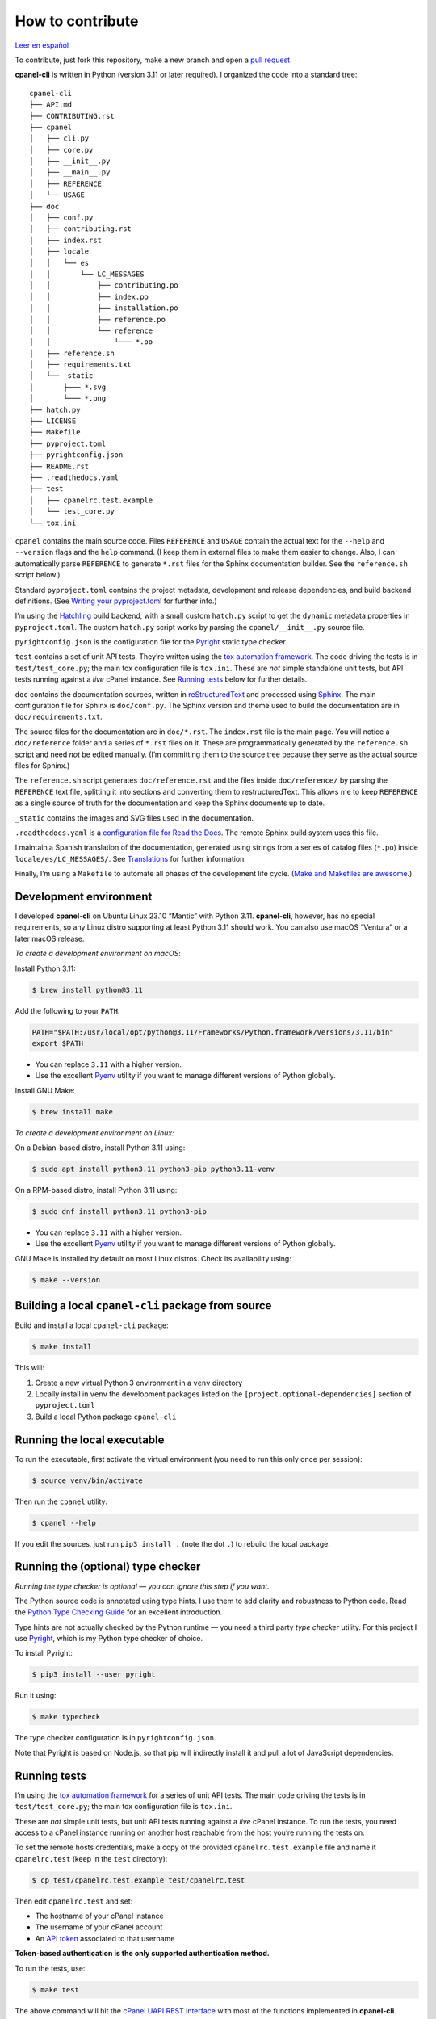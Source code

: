 =================
How to contribute
=================

`Leer en español </es/stable/contributing.html>`_

To contribute, just fork this repository, make a new branch and open a `pull request`_.

.. _`pull request`: https://docs.github.com/en/pull-requests/collaborating-with-pull-requests/proposing-changes-to-your-work-with-pull-requests/creating-a-pull-request

**cpanel-cli** is written in Python (version 3.11 or later required). I organized the code into a standard tree::

    cpanel-cli
    ├── API.md
    ├── CONTRIBUTING.rst
    ├── cpanel
    │   ├── cli.py
    │   ├── core.py
    │   ├── __init__.py
    │   ├── __main__.py
    │   ├── REFERENCE
    │   └── USAGE
    ├── doc
    │   ├── conf.py
    │   ├── contributing.rst
    │   ├── index.rst
    │   ├── locale
    │   │   └── es
    │   │       └── LC_MESSAGES
    │   │           ├── contributing.po
    │   │           ├── index.po
    │   │           ├── installation.po
    │   │           ├── reference.po
    │   │           └── reference
    │   │               └─── *.po
    │   ├── reference.sh
    │   ├── requirements.txt
    │   └── _static
    │       ├─── *.svg
    │       └─── *.png
    ├── hatch.py
    ├── LICENSE
    ├── Makefile
    ├── pyproject.toml
    ├── pyrightconfig.json
    ├── README.rst
    ├── .readthedocs.yaml
    ├── test
    │   ├── cpanelrc.test.example
    │   └── test_core.py
    └── tox.ini

``cpanel`` contains the main source code. Files ``REFERENCE`` and ``USAGE`` contain the actual
text for the ``--help`` and ``--version`` flags and the ``help`` command. (I keep them in
external files to make them easier to change. Also, I can automatically parse ``REFERENCE`` to
generate ``*.rst`` files for the Sphinx documentation builder.
See the ``reference.sh`` script below.)

Standard ``pyproject.toml`` contains the project metadata, development and release dependencies,
and build backend definitions. (See `Writing your pyproject.toml`_ for further info.)

.. _`Writing your pyproject.toml`: https://packaging.python.org/en/latest/guides/writing-pyproject-toml/

I’m using the `Hatchling`_ build backend, with a small custom ``hatch.py`` script to get the
``dynamic`` metadata properties in ``pyproject.toml``. The custom ``hatch.py`` script works by parsing the
``cpanel/__init__.py`` source file.

.. _`Hatchling`: https://pypi.org/project/hatchling/

``pyrightconfig.json`` is the configuration file for the `Pyright`_ static type checker.

``test`` contains a set of unit API tests. They’re written using the `tox automation framework`_.
The code driving the tests is in ``test/test_core.py``; the main tox configuration file is ``tox.ini``.
These are *not* simple standalone unit tests, but API tests running against
a *live* cPanel instance. See `Running tests`_ below for further details.

.. _`tox automation framework`: https://tox.wiki/en/latest/index.html

``doc`` contains the documentation sources, written in `reStructuredText`_ and processed using `Sphinx`_.
The main configuration file for Sphinx is ``doc/conf.py``. The Sphinx version and theme used
to build the documentation are in ``doc/requirements.txt``.

.. _`reStructuredText`: https://www.sphinx-doc.org/en/master/usage/restructuredtext/basics.html
.. _Sphinx: https://www.sphinx-doc.org/

The source files for the documentation are in ``doc/*.rst``. The ``index.rst`` file is the main
page. You will notice a ``doc/reference`` folder and a series of ``*.rst`` files on it.
These are programmatically generated by the ``reference.sh`` script and need *not* be edited manually.
(I’m committing them to the source tree because they serve as the actual source files for Sphinx.)

The ``reference.sh`` script generates ``doc/reference.rst`` and the files inside ``doc/reference/``
by parsing the ``REFERENCE`` text file, splitting it into sections and converting them to restructuredText.
This allows me to keep ``REFERENCE`` as a single source of truth for the documentation
and keep the Sphinx documents up to date.

``_static`` contains the images and SVG files used in the documentation.

``.readthedocs.yaml`` is a `configuration file for Read the Docs`_. The remote Sphinx build system
uses this file.

.. _`configuration file for Read the Docs`: https://docs.readthedocs.io/en/stable/config-file/index.html

I maintain a Spanish translation of the documentation, generated using strings from a series of
catalog files (``*.po``) inside ``locale/es/LC_MESSAGES/``. See `Translations`_ for further information.

Finally, I’m using a ``Makefile`` to automate all phases of the development life cycle.
(`Make and Makefiles are awesome`_.)

.. _`Make and Makefiles are awesome`: https://mplanchard.com/posts/make-and-makefiles-are-awesome.html


Development environment
=======================

I developed **cpanel-cli** on Ubuntu Linux 23.10 “Mantic” with Python 3.11.
**cpanel-cli**, however, has no special requirements, so any Linux distro
supporting at least Python 3.11 should work. You can also use macOS “Ventura”
or a later macOS release.

*To create a development environment on macOS*:

Install Python 3.11:

.. code:: sh

    $ brew install python@3.11

Add the following to your ``PATH``:

.. code:: sh

    PATH="$PATH:/usr/local/opt/python@3.11/Frameworks/Python.framework/Versions/3.11/bin"
    export $PATH

- You can replace ``3.11`` with a higher version.
- Use the excellent `Pyenv`_ utility if you want to manage different versions of Python globally.

.. _`Pyenv`: https://github.com/pyenv/pyenv

Install GNU Make:

.. code:: sh

    $ brew install make

*To create a development environment on Linux:*

On a Debian-based distro, install Python 3.11 using:

.. code:: sh

    $ sudo apt install python3.11 python3-pip python3.11-venv

On a RPM-based distro, install Python 3.11 using:

.. code:: sh

    $ sudo dnf install python3.11 python3-pip

- You can replace ``3.11`` with a higher version.
- Use the excellent `Pyenv`_ utility if you want to manage different versions of Python globally.

GNU Make is installed by default on most Linux distros. Check its availability using:

.. code:: sh

    $ make --version

Building a local ``cpanel-cli`` package from source
===================================================

Build and install a local ``cpanel-cli`` package:

.. code:: sh

    $ make install

This will:

1. Create a new virtual Python 3 environment in a ``venv`` directory

2. Locally install in ``venv`` the development packages listed on the ``[project.optional-dependencies]`` section of ``pyproject.toml``

3. Build a local Python package ``cpanel-cli``

Running the local executable
============================

To run the executable, first activate the virtual environment
(you need to run this only once per session):

.. code:: sh

    $ source venv/bin/activate

Then run the ``cpanel`` utility:

.. code:: sh

    $ cpanel --help

If you edit the sources, just run ``pip3 install .`` (note the dot ``.``) to rebuild
the local package.

Running the (optional) type checker
===================================

*Running the type checker is optional — you can ignore this step if you want.*

The Python source code is annotated using type hints. I use them
to add clarity and robustness to Python code. Read the `Python Type Checking Guide`_ for an
excellent introduction.

.. _`Python Type Checking Guide`: https://realpython.com/python-type-checking/

Type hints are not actually checked by the Python runtime — you need a
third party *type checker* utility.
For this project I use Pyright_, which is my Python type checker of choice.

.. _Pyright: https://github.com/Microsoft/pyright

To install Pyright:

.. code:: sh

    $ pip3 install --user pyright

Run it using:

.. code:: sh

    $ make typecheck

The type checker configuration is in ``pyrightconfig.json``.

Note that Pyright is based on Node.js, so that pip will indirectly install it and pull a
lot of JavaScript dependencies.

Running tests
=============

I’m using the `tox automation framework`_ for a series of unit API tests.
The main code driving the tests is in ``test/test_core.py``; the main tox configuration file is
``tox.ini``.

These are *not* simple unit tests, but unit API tests running against a *live* cPanel instance.
To run the tests, you need access to a cPanel instance running on another host reachable from
the host you’re running the tests on.

To set the remote hosts credentials, make a copy of the provided ``cpanelrc.test.example`` file
and name it ``cpanelrc.test`` (keep in the ``test`` directory):

.. code:: sh

    $ cp test/cpanelrc.test.example test/cpanelrc.test

Then edit ``cpanelrc.test`` and set:

- The hostname of your cPanel instance
- The username of your cPanel account
- An `API token`_ associated to that username

**Token-based authentication is the only supported authentication method.**

.. _`API token`: https://docs.cpanel.net/knowledge-base/security/how-to-use-cpanel-api-tokens/

To run the tests, use:

.. code:: sh

    $ make test

The above command will hit the `cPanel UAPI REST interface`_ with most of the functions
implemented in **cpanel-cli**.

**The remote state of cPanel is left unchanged, i.e., the tests are strictly non-destructive.**

.. _`cPanel UAPI REST interface`: https://api.docs.cpanel.net/cpanel/introduction/

Packaging
=========

Packaging is done via the `Hatchling`_ build backend, as specified on the ``[build-system]``
section of ``pyproject.toml``.

To run the packager, use:

.. code:: sh

    $ make package

The above command should generate the following two distribution files in the
temporary ``dist`` directory:

.. code:: sh

    cpanel_cli-<version>-py3-none-any.whl
    cpanel-cli-<version>.tar.gz

where ``<version>`` is the release number set in ``cpanel/__init__.py``.

The tarball is the source archive; the wheel file is the built distribution archive. The
included files for these distribution packages are listed on the ``[tool.hatch.build.targets.sdist]`` and
``[tool.hatch.build.targets.wheel]`` sections of ``pyproject.toml`` respectively.

These packages are ready to be uploaded to the `Python Package Index`_.

.. _`Python Package Index`: https://pypi.org/

Building the documentation
==========================

The API documentation source files are in the ``doc`` directory. These comprise `reStructuredText`_
(``.rst``) files which are processed using `Sphinx`_ into groups of static HTML trees.

To build the documentation, use:

.. code:: sh

    $ make doc

The above command will generate several static HTML trees in ``doc/build/html``.
For example, it generates the default English documentation in ``doc/build/html/en`` —
the start page is a conventional ``index.html`` file.

This GitHub repository is currently connected to my `Read the Docs`_ account, so that
any committed (or merged) change that updates the documentation sources will automatically
trigger a remote Sphinx rebuild. The resulting updated HTML documentation will always be
available at https://cpanel-cli.readthedocs.io/en/stable/

.. _`Read the Docs`: https://readthedocs.org/

The main configuration file for Sphinx is ``doc/conf.py``. The Sphinx version and theme used
to build the documentation are in ``doc/requirements.txt``.

Translations
============

The English language ``*.rst`` files in ``doc`` are the source documentation files. Any
translation is based on these documents. Translation is done on a string-by-string basis,
using the original English string as a key (``msgid``), and the corresponding translated
string as a value (``msgstr``). For example, for Spanish:

.. code::

    msgid "To be, or not to be, that is the question"
    msgstr "Ser o no ser, he ahí el dilema"

These ``msgid`` and ``msgstr`` pairs are kept in a *catalog* file (``*.po``), which is a
simple text file. These catalog files are stored in the ``doc/locale`` subdirectory.

I personally maintain a Spanish translation of the documentation in catalog files
``doc/locale/es/LC_MESSAGES/*.po``.

Catalog ``.po`` files are compiled into ``.mo`` files using the Sphinx internationalization
utility. These compiled ``.mo`` files are later used to compose translated versions when
`Building the documentation`_.

Adding a translation
--------------------

To add a new translation:

1. Create a new catalog using:

   .. code:: sh

       $ make locale iso=<language code>

   where ``<language code>`` is the `ISO 639-1 code`_ corresponding to the new language. For
   example, to add a French translation you would use:

   .. code:: sh

       $ make locale iso=fr

   This would add a new ``locale/fr/LC_MESSAGES/index.po`` directory with several ``.po``
   files in it.

2. Edit the ``.po`` files created in step 1 and insert the translated strings as
   ``msgstr`` fields. For example:

   .. code:: sh

       msgid "Indices and tables"
       msgstr "Indices et tableaux"

3. Rebuild the documentation:

   .. code:: sh

       $ make doc

   The above command will create a new static HTML tree in ``doc/build/html/<language code>``.
   For example, for French, it will create a new tree in ``doc/build/html/fr``.

Correcting and expanding an existing translation
------------------------------------------------

if you edit the original ``doc/*.rst`` source documentation files, you need to update the
translations as well:

1. Run the following to update the catalog files:

   .. code:: sh

       $ make locale iso=<language code>

   where ``<language code>`` is the `ISO 639-1 code`_. You need to run it for every
   translated language.

2. The previous step will emit a report telling you which ``.po`` files need to be updated,
   for example:

   .. code::

       Update: doc/locale/es/LC_MESSAGES/reference.po +5, -2
       Update: doc/locale/es/LC_MESSAGES/contributing.po +9, -0

   Open the mentioned ``.po`` files and edit or add new ``msgstr`` strings. Be advised that some
   entries might get annotated as ``#, fuzzy``, which means the internationalization
   engine is not sure if there already exists a translation for the entry because of similarities
   with another entry. Just edit the ``msgstr`` text and delete the ``fuzzy`` line.

For further information, see the `Internationalization Guide`_

.. _`ISO 639-1 code`: https://en.wikipedia.org/wiki/List_of_ISO_639-1_codes
.. _`Internationalization Guide`: https://www.sphinx-doc.org/en/master/usage/advanced/intl.html
